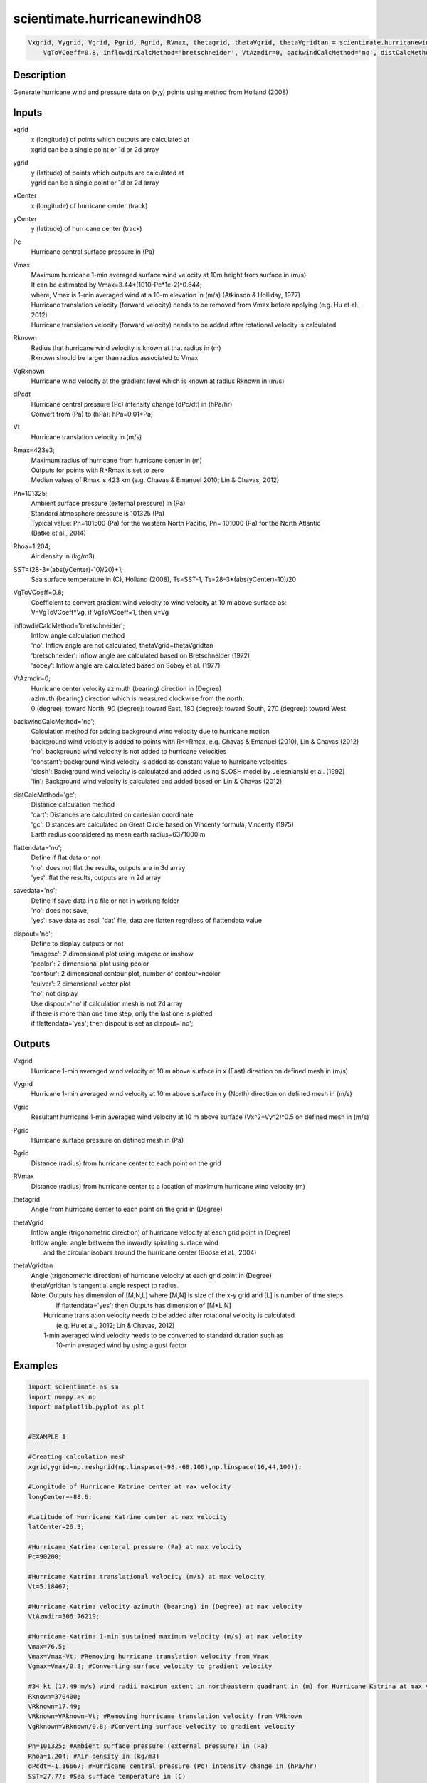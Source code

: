 .. ++++++++++++++++++++++++++++++++YA LATIF++++++++++++++++++++++++++++++++++
.. +                                                                        +
.. + ScientiMate                                                            +
.. + Earth-Science Data Analysis Library                                    +
.. +                                                                        +
.. + Developed by: Arash Karimpour                                          +
.. + Contact     : www.arashkarimpour.com                                   +
.. + Developed/Updated (yyyy-mm-dd): 2017-10-01                             +
.. +                                                                        +
.. ++++++++++++++++++++++++++++++++++++++++++++++++++++++++++++++++++++++++++

scientimate.hurricanewindh08
============================

.. code:: python

    Vxgrid, Vygrid, Vgrid, Pgrid, Rgrid, RVmax, thetagrid, thetaVgrid, thetaVgridtan = scientimate.hurricanewindh08(xgrid, ygrid, xCenter, yCenter, Pc, Vmax, Rknown, VgRknown, dPcdt, Vt, Rmax=423e3, Pn=101325, Rhoa=1.204, SST=None, \
        VgToVCoeff=0.8, inflowdirCalcMethod='bretschneider', VtAzmdir=0, backwindCalcMethod='no', distCalcMethod='gc', flattendata='no', savedata='no', dispout='no')


Description
-----------

Generate hurricane wind and pressure data on (x,y) points using method from Holland (2008)

Inputs
------

xgrid
    | x (longitude) of points which outputs are calculated at
    | xgrid can be a single point or 1d or 2d array 
ygrid
    | y (latitude) of points which outputs are calculated at
    | ygrid can be a single point or 1d or 2d array 
xCenter
    x (longitude) of hurricane center (track)
yCenter
    y (latitude) of hurricane center (track)
Pc
    Hurricane central surface pressure in (Pa)
Vmax
    | Maximum hurricane 1-min averaged surface wind velocity at 10m height from surface in (m/s)
    | It can be estimated by Vmax=3.44*(1010-Pc*1e-2)^0.644; 
    | where, Vmax is 1-min averaged wind at a 10-m elevation in (m/s) (Atkinson & Holliday, 1977)
    | Hurricane translation velocity (forward velocity) needs to be removed from Vmax before applying (e.g. Hu et al., 2012)
    | Hurricane translation velocity (forward velocity) needs to be added after rotational velocity is calculated
Rknown
    | Radius that hurricane wind velocity is known at that radius in (m)
    | Rknown should be larger than radius associated to Vmax
VgRknown
    Hurricane wind velocity at the gradient level which is known at radius Rknown in (m/s)
dPcdt
    | Hurricane central pressure (Pc) intensity change (dPc/dt) in (hPa/hr)
    | Convert from (Pa) to (hPa): hPa=0.01*Pa;
Vt
    Hurricane translation velocity in (m/s)
Rmax=423e3;
    | Maximum radius of hurricane from hurricane center in (m)
    | Outputs for points with R>Rmax is set to zero
    | Median values of Rmax is 423 km (e.g. Chavas & Emanuel 2010; Lin & Chavas, 2012)
Pn=101325;
    | Ambient surface pressure (external pressure) in (Pa)
    | Standard atmosphere pressure is 101325 (Pa) 
    | Typical value: Pn=101500 (Pa) for the western North Pacific, Pn= 101000 (Pa) for the North Atlantic
    | (Batke et al., 2014)
Rhoa=1.204;
    Air density in (kg/m3)
SST=(28-3*(abs(yCenter)-10)/20)+1;   
    Sea surface temperature in (C), Holland (2008), Ts=SST-1, Ts=28-3*(abs(yCenter)-10)/20
VgToVCoeff=0.8;
    | Coefficient to convert gradient wind velocity to wind velocity at 10 m above surface as: 
    | V=VgToVCoeff*Vg, if VgToVCoeff=1, then V=Vg
inflowdirCalcMethod='bretschneider';
    | Inflow angle calculation method 
    | 'no': Inflow angle are not calculated, thetaVgrid=thetaVgridtan
    | 'bretschneider': Inflow angle are calculated based on Bretschneider (1972)
    | 'sobey': Inflow angle are calculated based on Sobey et al. (1977)
VtAzmdir=0;
    | Hurricane center velocity azimuth (bearing) direction in (Degree)
    | azimuth (bearing) direction which is measured clockwise from the north:
    | 0 (degree): toward North, 90 (degree): toward East, 180 (degree): toward South, 270 (degree): toward West 
backwindCalcMethod='no';
    | Calculation method for adding background wind velocity due to hurricane motion
    | background wind velocity is added to points with R<=Rmax, e.g. Chavas & Emanuel (2010), Lin & Chavas (2012)
    | 'no': background wind velocity is not added to hurricane velocities
    | 'constant': background wind velocity is added as constant value to hurricane velocities
    | 'slosh': Background wind velocity is calculated and added using SLOSH model by Jelesnianski et al. (1992)
    | 'lin': Background wind velocity is calculated and added based on Lin & Chavas (2012)
distCalcMethod='gc';
    | Distance calculation method 
    | 'cart': Distances are calculated on cartesian coordinate
    | 'gc': Distances are calculated on Great Circle based on Vincenty formula, Vincenty (1975)
    | Earth radius coonsidered as mean earth radius=6371000 m
flattendata='no';
    | Define if flat data or not
    | 'no': does not flat the results, outputs are in 3d array
    | 'yes': flat the results, outputs are in 2d array
savedata='no';
    | Define if save data in a file or not in working folder
    | 'no': does not save, 
    | 'yes': save data as ascii 'dat' file, data are flatten regrdless of flattendata value
dispout='no';
    | Define to display outputs or not
    | 'imagesc': 2 dimensional plot using imagesc or imshow
    | 'pcolor': 2 dimensional plot using pcolor
    | 'contour': 2 dimensional contour plot, number of contour=ncolor
    | 'quiver': 2 dimensional vector plot 
    | 'no': not display 
    | Use dispout='no' if calculation mesh is not 2d array
    | if there is more than one time step, only the last one is plotted
    | if flattendata='yes'; then dispout is set as dispout='no';

Outputs
-------

Vxgrid
    Hurricane 1-min averaged wind velocity at 10 m above surface in x (East) direction on defined mesh in (m/s)
Vygrid
    Hurricane 1-min averaged wind velocity at 10 m above surface in y (North) direction on defined mesh in (m/s)
Vgrid
    Resultant hurricane 1-min averaged wind velocity at 10 m above surface (Vx^2+Vy^2)^0.5 on defined mesh in (m/s)
Pgrid
    Hurricane surface pressure on defined mesh in (Pa)
Rgrid
    Distance (radius) from hurricane center to each point on the grid
RVmax
    Distance (radius) from hurricane center to a location of maximum hurricane wind velocity (m)
thetagrid
    Angle from hurricane center to each point on the grid in (Degree)
thetaVgrid
    | Inflow angle (trigonometric direction) of hurricane velocity at each grid point in (Degree)
    | Inflow angle: angle between the inwardly spiraling surface wind 
    |               and the circular isobars around the hurricane center (Boose et al., 2004)
thetaVgridtan
    | Angle (trigonometric direction) of hurricane velocity at each grid point in (Degree)
    | thetaVgridtan is tangential angle respect to radius. 
    | Note: Outputs has dimension of [M,N,L] where [M,N] is size of the x-y grid and [L] is number of time steps
    |         If flattendata='yes'; then Outputs has dimension of [M*L,N]
    |     Hurricane translation velocity needs to be added after rotational velocity is calculated 
    |         (e.g. Hu et al., 2012; Lin & Chavas, 2012)
    |     1-min averaged wind velocity needs to be converted to standard duration such as 
    |         10-min averaged wind by using a gust factor

Examples
--------

.. code:: python

    import scientimate as sm
    import numpy as np
    import matplotlib.pyplot as plt


    #EXAMPLE 1

    #Creating calculation mesh
    xgrid,ygrid=np.meshgrid(np.linspace(-98,-68,100),np.linspace(16,44,100));

    #Longitude of Hurricane Katrine center at max velocity
    longCenter=-88.6;

    #Latitude of Hurricane Katrine center at max velocity
    latCenter=26.3;

    #Hurricane Katrina centeral pressure (Pa) at max velocity
    Pc=90200;

    #Hurricane Katrina translational velocity (m/s) at max velocity
    Vt=5.18467;

    #Hurricane Katrina velocity azimuth (bearing) in (Degree) at max velocity
    VtAzmdir=306.76219;

    #Hurricane Katrina 1-min sustained maximum velocity (m/s) at max velocity
    Vmax=76.5;
    Vmax=Vmax-Vt; #Removing hurricane translation velocity from Vmax
    Vgmax=Vmax/0.8; #Converting surface velocity to gradient velocity

    #34 kt (17.49 m/s) wind radii maximum extent in northeastern quadrant in (m) for Hurricane Katrina at max velocity
    Rknown=370400;
    VRknown=17.49;
    VRknown=VRknown-Vt; #Removing hurricane translation velocity from VRknown
    VgRknown=VRknown/0.8; #Converting surface velocity to gradient velocity

    Pn=101325; #Ambient surface pressure (external pressure) in (Pa)
    Rhoa=1.204; #Air density in (kg/m3)
    dPcdt=-1.16667; #Hurricane central pressure (Pc) intensity change in (hPa/hr)
    SST=27.77; #Sea surface temperature in (C)

    Vxgrid,Vygrid,Vgrid,Pgrid,Rgrid,RVmax,thetagrid,thetaVgrid,thetaVgridtan=sm.hurricanewindh08(xgrid,ygrid,longCenter,latCenter,Pc,Vmax,Rknown,VgRknown,dPcdt,Vt,423e3,Pn,Rhoa,SST,\
    0.8,'bretschneider',VtAzmdir,'slosh','gc','no','no','quiver');

    #Converting 1-min sustained wind to 10-min averaged wind using gust factor
    #e.g. World Meteorological Organization (2015)
    Vxgrid=Vxgrid*0.88;
    Vygrid=Vygrid*0.88;
    Vgrid=Vgrid*0.88;


    #EXAMPLE 2

    #Creating calculation mesh
    xgrid,ygrid=np.meshgrid(np.linspace(-98,-68,100),np.linspace(16,44,100));

    #Longitude of Hurricane Katrine best track
    longtrack=[-75.1,-75.7,-76.2,-76.5,-76.9,-77.7,-78.4,-79.0,-79.6,-80.1,-80.3,-81.3,\
        -82.0,-82.6,-83.3,-84.0,-84.7,-85.3,-85.9,-86.7,-87.7,-88.6,-89.2,-89.6,\
        -89.6,-89.6,-89.6,-89.6,-89.1,-88.6,-88.0,-87.0,-85.3,-82.9];

    #Latitude of Hurricane Katrine best track
    lattrack=[23.1,23.4,23.8,24.5,25.4,26.0,26.1,26.2,26.2,26.0,25.9,25.4,\
        25.1,24.9,24.6,24.4,24.4,24.5,24.8,25.2,25.7,26.3,27.2,28.2,\
        29.3,29.5,30.2,31.1,32.6,34.1,35.6,37.0,38.6,40.1];

    #Hurricane Katrina centeral pressure (Pa)
    Pc=[100800,100700,100700,100600,100300,100000,99700,99400,98800,98400,98300,98700,\
        97900,96800,95900,95000,94200,94800,94100,93000,90900,90200,90500,91300,\
        92000,92300,92800,94800,96100,97800,98500,99000,99400,99600];

    #Hurricane Katrina translational velocity (m/s)
    Vt=np.array([0.00000,3.23091,3.13105,3.86928,4.99513,4.82816,3.27813,2.81998,2.77140,2.53041,\
        1.05928,5.30662,3.60661,2.98269,3.61863,3.43691,3.28168,2.85849,3.20404,4.26279,\
        5.31340,5.18467,5.39195,5.46121,5.66270,1.02958,3.60354,4.63312,8.02540,8.01558,\
        8.12721,8.31580,10.75406,12.28350]);
        
    #Hurricane Katrina velocity azimuth (bearing) in (Degree)
    VtAzmdir=[0.00000,298.67291,311.22135,338.70264,338.13626,309.94476,279.18860,280.65053,270.13245,\
    246.10095,240.96690,241.20181,244.79591,249.93382,244.88325,252.71384,270.14459,280.49918,\
    298.94148,299.05364,299.18896,306.76219,329.36839,340.59069,0.00000,0.00000,0.00000,\
    0.00000,15.67775,15.42254,18.00215,29.63266,39.49673,50.29744];

    #Hurricane Katrina 1-min sustained maximum velocity (m/s)
    Vmax=np.array([15.3,15.3,15.3,17.850,20.4,22.950,25.5,28.050,30.6,35.7,35.7,33.150,\
        38.250,43.350,45.9,48.450,51.0,51.0,51.0,63.750,73.950,76.5,71.4,63.750,\
        56.1,56.1,53.550,40.8,25.5,20.4,15.3,15.3,15.3,12.750]);

    Vmax=Vmax-Vt; #Removing hurricane translation velocity from Vmax
    Vgmax=Vmax/0.8; #Converting surface velocity to gradient velocity

    #34 kt (17.49 m/s) wind radii maximum extent in northeastern quadrant in (m) for Hurricane Katrina
    RknownRaw=[0,0,0,111120,111120,111120,111120,111120,129640,np.nan,129640,138900,\
        138900,138900,166680,240760,240760,259280,259280,296320,333360,370400,370400,370400,\
        np.nan,370400,np.nan,185200,138900,138900,0,0,0,0];

    #34 kt (17.49 m/s) wind radii maximum extent in northeastern quadrant in (m) for Hurricane Katrina
    Rknown=[0,0,0,111120,111120,111120,111120,111120,129640,129640,129640,138900,\
        138900,138900,166680,240760,240760,259280,259280,296320,333360,370400,370400,370400,\
        370400,370400,277800,185200,138900,138900,0,0,0,0];
    VRknown=np.ones(34)*17.49;
    VRknown=VRknown-Vt; #Removing hurricane translation velocity from VRknown
    VgRknown=VRknown/0.8; #Converting surface velocity to gradient velocity

    Hurricane central pressure (Pc) intensity change in (hPa/hr)
    dPcdt=[0.00000,-0.16667,0.00000,-0.16667,-0.50000,-0.50000,-0.50000,-0.50000,-1.00000,-0.66667,-0.16667,\
        0.66667,-1.33333,-1.83333,-1.50000,-1.50000,-1.33333,1.00000,-1.16667,-1.83333,-3.50000,-1.16667,\
        0.50000,1.33333,1.16667,0.50000,0.83333,3.33333,2.16667,2.83333,1.16667,0.83333,0.66667,\
        0.33333];

    Pn=101325; #Ambient surface pressure (external pressure) in (Pa)
    Rhoa=1.204; #Air density in (kg/m3)
    SST=27.77; #Sea surface temperature in (C)

    Vxgrid,Vygrid,Vgrid,Pgrid,Rgrid,RVmax,thetagrid,thetaVgrid,thetaVgridtan=sm.hurricanewindh08(xgrid,ygrid,longtrack[3:27],lattrack[3:27],Pc[3:27],Vmax[3:27],Rknown[3:27],VgRknown[3:27],dPcdt[3:27],Vt[3:27],423e3,Pn,Rhoa,SST,\
        0.8,'bretschneider',VtAzmdir[3:27],'slosh','gc','no','no','quiver');

    #Converting 1-min sustained wind to 10-min averaged wind using gust factor
    #e.g. World Meteorological Organization (2015)
    Vxgrid=Vxgrid*0.88;
    Vygrid=Vygrid*0.88;
    Vgrid=Vgrid*0.88;


    #EXAMPLE 3

    xgrid=np.linspace(0,10,100); #(Degree)
    ygrid=np.ones(100)*20; #(Degree)
    longCenter=0; #(Degree)
    latCenter=20; #(Degree)
    Pc=90200; #(Pa)
    Vt=5.18467; #(m/s)
    VtAzmdir=306.76219; #(Degree) 
    Vmax=76.5; #(m/s)
    Vmax=Vmax-Vt;
    Vgmax=Vmax/0.8; #(m/s)
    Rknown=370400; #(m)
    VRknown=17.49; #(m/s)
    VRknown=VRknown-Vt; 
    VgRknown=VRknown/0.8; #(m/s)
    Pn=101325; #Ambient surface pressure (external pressure) in (Pa)
    Rhoa=1.204; #Air density in (kg/m3)

    dPcdt=3; #Hurricane central pressure (Pc) intensity change in (hPa/hr)
    SST=27.77; #Sea surface temperature in (C)

    Vxgrid,Vygrid,Vgrid,Pgrid,Rgrid,RVmax,thetagrid,thetaVgrid,thetaVgridtan=sm.hurricanewindh08(xgrid,ygrid,longCenter,latCenter,Pc,Vmax,Rknown,VgRknown,dPcdt,Vt,423e3,Pn,Rhoa,SST,\
        0.8,'bretschneider',VtAzmdir,'slosh','gc','no','no','no');
    plt.plot(Rgrid,Vgrid)

References
----------

Data

* www.nhc.noaa.gov/data/
* www.nhc.noaa.gov/data/hurdat/hurdat2-format-nencpac.pdf
* coast.noaa.gov/hurricanes
* www.aoml.noaa.gov/hrd/data_sub/re_anal.html

Atkinson, G. D., & Holliday, C. R. (1977). 
Tropical cyclone minimum sea level pressure/maximum sustained wind relationship for the western north Pacific. 
Monthly Weather Review, 105(4), 421-427.

Batke, S. P., Jocque, M., & Kelly, D. L. (2014). 
Modelling hurricane exposure and wind speed on a mesoclimate scale: a case study from Cusuco NP, Honduras. 
PloS one, 9(3), e91306.

Boose, E. R., Serrano, M. I., & Foster, D. R. (2004). 
Landscape and regional impacts of hurricanes in Puerto Rico. 
Ecological Monographs, 74(2), 335-352.

Bretschneider, C. L. (1972, January). 
A non-dimensional stationary hurricane wave model. 
In Offshore Technology Conference. Offshore Technology Conference.

Chavas, D. R., & Emanuel, K. A. (2010). 
A QuikSCAT climatology of tropical cyclone size. 
Geophysical Research Letters, 37(18).

Department of the Army, Waterways Experiment Station, Corps of Engineers, 
and Coastal Engineering Research Center (1984), 
Shore Protection Manual, Washington, 
D.C., vol. 1, 4th ed., 532 pp.

Graham and Numm (1959) 
Meteorological Conditions Pertinent to Standard Project Hurricane, Atlantic and Gulf Coasts of United States.
National Hurricane Research Project. U.S. Weather Service, Report no. 33.

Holland, G. J. (1980). 
An analytic model of the wind and pressure profiles in hurricanes. 
Monthly weather review, 108(8), 1212-1218.

Holland, G. (2008). 
A revised hurricane pressure–wind model. 
Monthly Weather Review, 136(9), 3432-3445.

Holland, G. J., Belanger, J. I., & Fritz, A. (2010). 
A revised model for radial profiles of hurricane winds. 
Monthly Weather Review, 138(12), 4393-4401.

Hu, K., Chen, Q., & Kimball, S. K. (2012). 
Consistency in hurricane surface wind forecasting: an improved parametric model. 
Natural hazards, 61(3), 1029-1050.

Jelesnianski, C. P., Chen, J., & Shaffer, W. A. (1992). 
SLOSH: Sea, lake, and overland surges from hurricanes (Vol. 48). 
US Department of Commerce, National Oceanic and Atmospheric Administration, National Weather Service.

Lin, N., & Chavas, D. (2012). 
On hurricane parametric wind and applications in storm surge modeling. 
Journal of Geophysical Research: Atmospheres, 117(D9).

Phadke, A. C., Martino, C. D., Cheung, K. F., & Houston, S. H. (2003). 
Modeling of tropical cyclone winds and waves for emergency management. 
Ocean Engineering, 30(4), 553-578.

Powell, M. D., Vickery, P. J., & Reinhold, T. A. (2003). 
Reduced drag coefficient for high wind speeds in tropical cyclones. 
Nature, 422(6929), 279.

Sobey, R. J., Harper, B. A., & Stark, K. P. (1977). 
Numerical simulation of tropical cyclone storm surge. 
James Cook University of North Queensland, Department of Civil & Systems Engineering.

U.S. Army Corps of Engineers (2015). 
Coastal Engineering Manual. 
Engineer Manual 1110-2-1100, Washington, D.C.: U.S. Army Corps of Engineers.

Valamanesh, V., Myers, A. T., Arwade, S. R., Hajjar, J. F., Hines, E., & Pang, W. (2016). 
Wind-wave prediction equations for probabilistic offshore hurricane hazard analysis. 
Natural Hazards, 83(1), 541-562.

Wei, K., Arwade, S. R., Myers, A. T., Valamanesh, V., & Pang, W. (2017). 
Effect of wind and wave directionality on the structural performance of non‐operational offshore wind turbines supported by jackets during hurricanes. 
Wind Energy, 20(2), 289-303.

World Meteorological Organization. Tropical Cyclone Programme, & Holland, G. J. (2015). 
Global guide to tropical cyclone forecasting. 
Secretariat of the World Meteorological Organization.

Young, I. R., & Vinoth, J. (2013). 
An 'extended fetch' model for the spatial distribution of tropical cyclone wind–waves as observed by altimeter. 
Ocean Engineering, 70, 14-24.

.. License & Disclaimer
.. --------------------
..
.. Copyright (c) 2020 Arash Karimpour
..
.. http://www.arashkarimpour.com
..
.. THE SOFTWARE IS PROVIDED "AS IS", WITHOUT WARRANTY OF ANY KIND, EXPRESS OR
.. IMPLIED, INCLUDING BUT NOT LIMITED TO THE WARRANTIES OF MERCHANTABILITY,
.. FITNESS FOR A PARTICULAR PURPOSE AND NONINFRINGEMENT. IN NO EVENT SHALL THE
.. AUTHORS OR COPYRIGHT HOLDERS BE LIABLE FOR ANY CLAIM, DAMAGES OR OTHER
.. LIABILITY, WHETHER IN AN ACTION OF CONTRACT, TORT OR OTHERWISE, ARISING FROM,
.. OUT OF OR IN CONNECTION WITH THE SOFTWARE OR THE USE OR OTHER DEALINGS IN THE
.. SOFTWARE.
